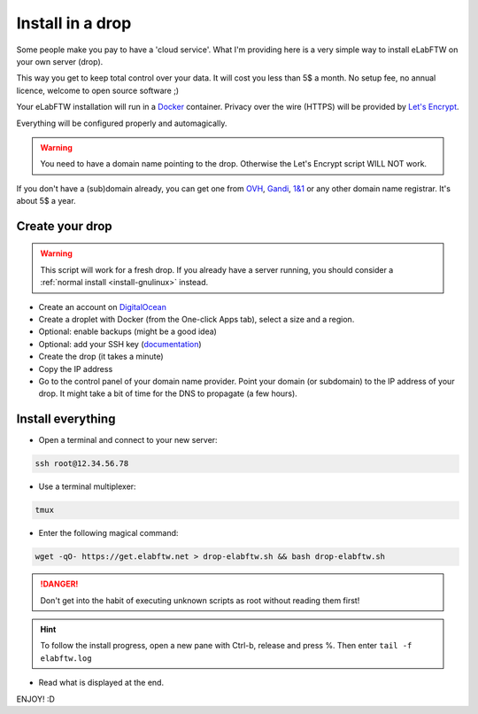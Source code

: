 .. _install-drop:

Install in a drop
=================

.. image:: img/digitalocean.png
    :align: center
    :alt: digitalocean

Some people make you pay to have a 'cloud service'. What I'm providing here is a very simple way to install eLabFTW on your own server (drop).

This way you get to keep total control over your data. It will cost you less than 5$ a month. No setup fee, no annual licence, welcome to open source software ;)

Your eLabFTW installation will run in a `Docker <https://www.docker.com>`_ container. Privacy over the wire (HTTPS) will be provided by `Let's Encrypt <https://letsencrypt.org>`_.

Everything will be configured properly and automagically.

.. warning:: You need to have a domain name pointing to the drop. Otherwise the Let's Encrypt script WILL NOT work.

If you don't have a (sub)domain already, you can get one from `OVH <https://www.ovh.com>`_, `Gandi <https://www.gandi.net>`_, `1&1 <https://www.1and1.com>`_ or any other domain name registrar. It's about 5$ a year.

Create your drop
----------------

.. warning:: This script will work for a fresh drop. If you already have a server running, you should consider a :ref:`normal install <install-gnulinux>` instead.

* Create an account on `DigitalOcean <https://cloud.digitalocean.com/registrations/new>`_

* Create a droplet with Docker (from the One-click Apps tab), select a size and a region.

* Optional: enable backups (might be a good idea)

* Optional: add your SSH key (`documentation <https://www.digitalocean.com/community/tutorials/how-to-use-ssh-keys-with-digitalocean-droplets>`_)

* Create the drop (it takes a minute)

* Copy the IP address

* Go to the control panel of your domain name provider. Point your domain (or subdomain) to the IP address of your drop. It might take a bit of time for the DNS to propagate (a few hours).


Install everything
------------------

* Open a terminal and connect to your new server:

.. code-block:: bash

    ssh root@12.34.56.78

* Use a terminal multiplexer:

.. code-block:: bash

    tmux

* Enter the following magical command:

.. code-block:: bash

    wget -qO- https://get.elabftw.net > drop-elabftw.sh && bash drop-elabftw.sh

.. danger:: Don't get into the habit of executing unknown scripts as root without reading them first!

.. hint:: To follow the install progress, open a new pane with Ctrl-b, release and press %. Then enter ``tail -f elabftw.log``

* Read what is displayed at the end.

ENJOY! :D
